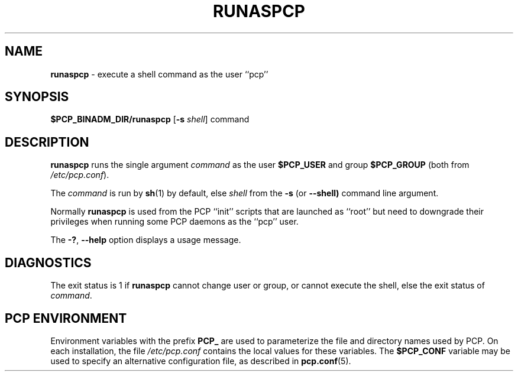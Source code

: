 '\"macro stdmacro
.\"
.\" Copyright (c) 2024 Ken McDonell.  All Rights Reserved.
.\"
.\" This program is free software; you can redistribute it and/or modify it
.\" under the terms of the GNU General Public License as published by the
.\" Free Software Foundation; either version 2 of the License, or (at your
.\" option) any later version.
.\"
.\" This program is distributed in the hope that it will be useful, but
.\" WITHOUT ANY WARRANTY; without even the implied warranty of MERCHANTABILITY
.\" or FITNESS FOR A PARTICULAR PURPOSE.  See the GNU General Public License
.\" for more details.
.\"
.\"
.TH RUNASPCP 1 "PCP" "Performance Co-Pilot"
.SH NAME
\f3runaspcp\f1 \- execute a shell command as the user ``pcp''
.SH SYNOPSIS
.B $PCP_BINADM_DIR/runaspcp
[\f3\-s\f1 \f2shell\f1] command
.SH DESCRIPTION
.B runaspcp
runs the single argument
.I command
as the user
.B $PCP_USER
and group
.B $PCP_GROUP
(both from
.IR /etc/pcp.conf ).
.PP
The
.I command
is run by
.BR sh (1)
by default, else
.I shell
from the
.B \-s
(or
.BR \-\-shell)
command line argument.
.PP
Normally
.B runaspcp
is used from the PCP ``init'' scripts that are launched
as ``root'' but need to downgrade their privileges when running
some PCP daemons as the ``pcp'' user.
.PP
The \fB\-?\fR, \fB\-\-help\fR
option displays a usage message.
.SH DIAGNOSTICS
The exit status is 1 if
.B runaspcp
cannot change user or group, or cannot execute the shell,
else the exit status of
.IR command .
.SH PCP ENVIRONMENT
Environment variables with the prefix \fBPCP_\fP are used to parameterize
the file and directory names used by PCP.
On each installation, the
file \fI/etc/pcp.conf\fP contains the local values for these variables.
The \fB$PCP_CONF\fP variable may be used to specify an alternative
configuration file, as described in \fBpcp.conf\fP(5).

.\" control lines not needed for scripts/man-spell
